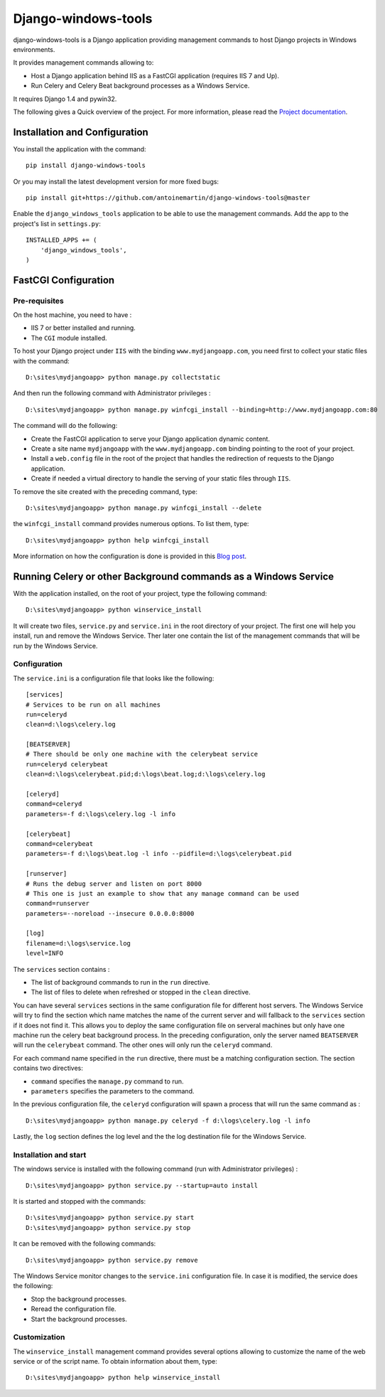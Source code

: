 Django-windows-tools
====================

django-windows-tools is a Django application providing management commands to host Django projects in Windows environments.

It provides management commands allowing to:

- Host a Django application behind IIS as a FastCGI application (requires IIS 7 and Up).
- Run Celery and Celery Beat background processes as a Windows Service.

It requires Django 1.4 and pywin32.

The following gives a Quick overview of the project. For more information, please
read the `Project documentation <http://django-windows-tools.readthedocs.org>`_.

Installation and Configuration
##############################

You install the application with the command: ::

    pip install django-windows-tools

Or you may install the latest development version for more fixed bugs: ::

    pip install git+https://github.com/antoinemartin/django-windows-tools@master

Enable the ``django_windows_tools`` application to be able to use the management commands. Add the app to
the project's list in ``settings.py``: ::

    INSTALLED_APPS += (
        'django_windows_tools',
    )
    
FastCGI Configuration
#####################

Pre-requisites
--------------

On the host machine, you need to have :

- IIS 7 or better installed and running.
- The ``CGI`` module installed.

To host your Django project under ``IIS`` with the binding ``www.mydjangoapp.com``, 
you need first to collect your static files with the command: ::

    D:\sites\mydjangoapp> python manage.py collectstatic

And then run the following command with Administrator privileges : ::

  D:\sites\mydjangoapp> python manage.py winfcgi_install --binding=http://www.mydjangoapp.com:80

The command will do the following:

- Create the FastCGI application to serve your Django application dynamic content.
- Create a site name ``mydjangoapp`` with the ``www.mydjangoapp.com`` binding pointing to the root of your project.
- Install a ``web.config`` file in the root of the project that handles the 
  redirection of requests to the Django application.
- Create if needed a virtual directory to handle the serving of your static files through ``IIS``.

To remove the site created with the preceding command, type: ::

  D:\sites\mydjangoapp> python manage.py winfcgi_install --delete

the ``winfcgi_install`` command provides numerous options. To list them, type: ::

  D:\sites\mydjangoapp> python help winfcgi_install
    
More information on how the configuration is done is provided in 
this `Blog post <http://mrtn.me/blog/2012/06/27/running-django-under-windows-with-iis-using-fcgi/>`_.

Running Celery or other Background commands as a Windows Service
################################################################

With the application installed, on the root of your project, type the following command: ::

  D:\sites\mydjangoapp> python winservice_install
  
It will create two files, ``service.py`` and ``service.ini`` in the 
root directory of your project. The first one will help you install,
run and remove the Windows Service. Ther later one contain the list of 
the management commands that will be run by the Windows Service.

Configuration
-------------

The ``service.ini`` is a configuration file that looks like the following: ::

    [services]
    # Services to be run on all machines
    run=celeryd
    clean=d:\logs\celery.log

    [BEATSERVER]
    # There should be only one machine with the celerybeat service
    run=celeryd celerybeat
    clean=d:\logs\celerybeat.pid;d:\logs\beat.log;d:\logs\celery.log

    [celeryd]
    command=celeryd
    parameters=-f d:\logs\celery.log -l info

    [celerybeat]
    command=celerybeat
    parameters=-f d:\logs\beat.log -l info --pidfile=d:\logs\celerybeat.pid

    [runserver]
    # Runs the debug server and listen on port 8000
    # This one is just an example to show that any manage command can be used
    command=runserver
    parameters=--noreload --insecure 0.0.0.0:8000

    [log]
    filename=d:\logs\service.log
    level=INFO

The ``services`` section contains :

- The list of background commands to run in the ``run`` directive.
- The list of files to delete when refreshed or stopped in the ``clean`` directive.

You can have several ``services`` sections in the same configuration file
for different host servers. The Windows Service will try to find the section which name
matches the name of the current server and will fallback to the ``services`` section if it
does not find it. This allows you to deploy the same configuration file on serveral 
machines but only have one machine run the celery beat background process. In the preceding
configuration, only the server named ``BEATSERVER`` will run the ``celerybeat`` command.
The other ones will only run the ``celeryd`` command.

For each command name specified in the ``run`` directive, there must be a matching configuration
section. The section contains two directives:

- ``command`` specifies the ``manage.py`` command to run.
- ``parameters`` specifies the parameters to the command.

In the previous configuration file, the ``celeryd`` configuration will spawn a process 
that will run the same command as : ::

  D:\sites\mydjangoapp> python manage.py celeryd -f d:\logs\celery.log -l info

Lastly, the ``log`` section defines the log level and the the log destination file
for the Windows Service.

Installation and start
----------------------

The windows service is installed with the following command (run with
Administrator privileges) : ::

  D:\sites\mydjangoapp> python service.py --startup=auto install
  
It is started and stopped with the commands: ::

  D:\sites\mydjangoapp> python service.py start
  D:\sites\mydjangoapp> python service.py stop
  
It can be removed with the following commands: ::

  D:\sites\mydjangoapp> python service.py remove
  
The Windows Service monitor changes to the ``service.ini`` configuration
file. In case it is modified, the service does the following:

- Stop the background processes.
- Reread the configuration file.
- Start the background processes.

Customization
------------- 
  
The ``winservice_install`` management command provides several options
allowing to customize the name of the web service or of the script name.
To obtain information about them, type: ::

  D:\sites\mydjangoapp> python help winservice_install
